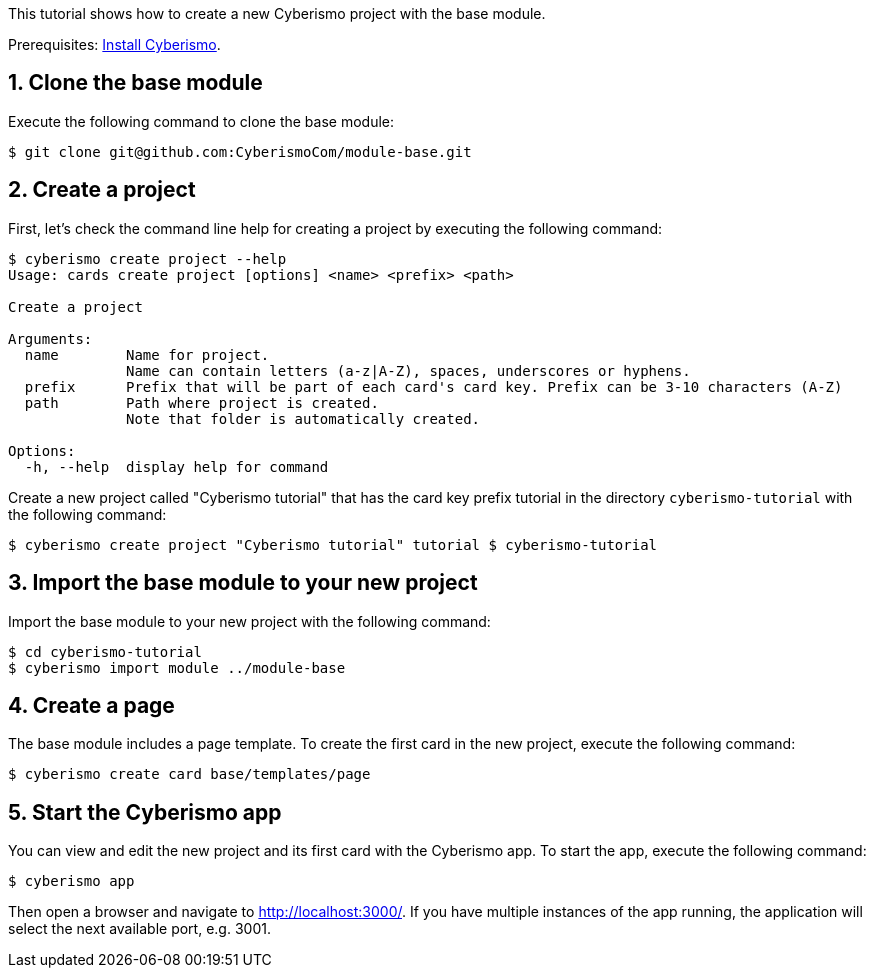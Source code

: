 :sectnums:
This tutorial shows how to create a new Cyberismo project with the base module.

Prerequisites: link:/cards/docs_13[Install Cyberismo].

== Clone the base module

Execute the following command to clone the base module:

[source,console]
----
$ git clone git@github.com:CyberismoCom/module-base.git
----

== Create a project

First, let's check the command line help for creating a project by executing the following command:

[source,console]
----
$ cyberismo create project --help
Usage: cards create project [options] <name> <prefix> <path>

Create a project

Arguments:
  name        Name for project.
              Name can contain letters (a-z|A-Z), spaces, underscores or hyphens.
  prefix      Prefix that will be part of each card's card key. Prefix can be 3-10 characters (A-Z)
  path        Path where project is created.
              Note that folder is automatically created.

Options:
  -h, --help  display help for command
----

Create a new project called "Cyberismo tutorial" that has the card key prefix tutorial in the directory `cyberismo-tutorial` with the following command:

[source,console]
----
$ cyberismo create project "Cyberismo tutorial" tutorial $ cyberismo-tutorial
----

== Import the base module to your new project

Import the base module to your new project with the following command:

[source,console]
----
$ cd cyberismo-tutorial
$ cyberismo import module ../module-base
----

== Create a page

The base module includes a page template. To create the first card in the new project, execute the following command:

[source,console]
----
$ cyberismo create card base/templates/page
----

== Start the Cyberismo app

You can view and edit the new project and its first card with the Cyberismo app. To start the app, execute the following command:

[source,console]
----
$ cyberismo app
----

Then open a browser and navigate to http://localhost:3000/. If you have multiple instances of the app running, the application will select the next available port, e.g. 3001.